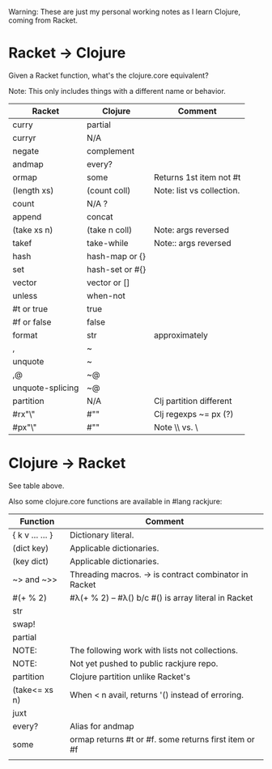 # -*- mode:org -*-
#+STARTUP: indent showall

Warning: These are just my personal working notes as I learn Clojure,
coming from Racket.

* Racket -> Clojure
Given a Racket function, what's the clojure.core equivalent?

Note: This only includes things with a different name or behavior.

| Racket           | Clojure         | Comment                   |
|------------------+-----------------+---------------------------|
| curry            | partial         |                           |
| curryr           | N/A             |                           |
| negate           | complement      |                           |
| andmap           | every?          |                           |
| ormap            | some            | Returns 1st item not #t   |
| (length xs)      | (count coll)    | Note: list vs collection. |
| count            | N/A ?           |                           |
| append           | concat          |                           |
| (take xs n)      | (take n coll)   | Note: args reversed       |
| takef            | take-while      | Note:: args reversed      |
| hash             | hash-map or {}  |                           |
| set              | hash-set or #{} |                           |
| vector           | vector or []    |                           |
| unless           | when-not        |                           |
| #t or true       | true            |                           |
| #f or false      | false           |                           |
| format           | str             | approximately             |
| ,                | ~               |                           |
| unquote          | ~               |                           |
| ,@               | ~@              |                           |
| unquote-splicing | ~@              |                           |
| partition        | N/A             | Clj partition different   |
| #rx"\\w"         | #"\w"           | Clj regexps ~= px (?)     |
| #px"\\w"         | #"\w"           | Note \\ vs. \             |

* Clojure -> Racket
See table above.

Also some clojure.core functions are available in #lang rackjure:

| Function        | Comment                                               |
|-----------------+-------------------------------------------------------|
| { k v ... ... } | Dictionary literal.                                   |
| (dict key)      | Applicable dictionaries.                              |
| (key dict)      | Applicable dictionaries.                              |
| ~> and ~>>      | Threading macros. -> is contract combinator in Racket |
| #(+ % 2)        | #λ(+ % 2) -- #λ() b/c #() is array literal in Racket  |
| str             |                                                       |
| swap!           |                                                       |
| partial         |                                                       |
|-----------------+-------------------------------------------------------|
| NOTE:           | The following work with lists not collections.        |
| NOTE:           | Not yet pushed to public rackjure repo.               |
|-----------------+-------------------------------------------------------|
| partition       | Clojure partition unlike Racket's                     |
| (take<= xs n)   | When < n avail, returns '() instead of erroring.      |
| juxt            |                                                       |
| every?          | Alias for andmap                                      |
| some            | ormap returns #t or #f. some returns first item or #f |
|                 |                                                       |
